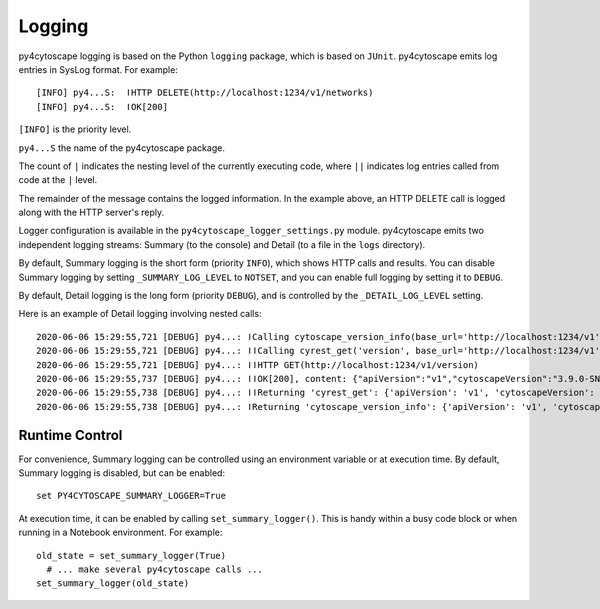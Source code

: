 Logging
=======

py4cytoscape logging is based on the Python ``logging`` package, which is based on ``JUnit``. 
py4cytoscape emits log entries in SysLog format. For example::

   [INFO] py4...S:  ǀHTTP DELETE(http://localhost:1234/v1/networks)
   [INFO] py4...S:  ǀOK[200]

``[INFO]`` is the priority level.

``py4...S`` the name of the py4cytoscape package.

The count of ``|`` indicates the nesting level of the currently executing code, where ``||`` indicates log entries called from code at the ``|`` level. 

The remainder of the message contains the logged information. In the example above, an HTTP DELETE call is logged along with the HTTP server's reply.
 
Logger configuration is available in the ``py4cytoscape_logger_settings.py`` module. py4cytoscape emits two independent logging streams: Summary (to the console) and Detail (to a file in the ``logs`` directory).

By default, Summary logging is the short form (priority ``INFO``), which shows HTTP calls and results. You can disable Summary logging by setting ``_SUMMARY_LOG_LEVEL`` to ``NOTSET``, and you can enable full logging by setting it to ``DEBUG``.

By default, Detail logging is the long form (priority ``DEBUG``), and is controlled by the ``_DETAIL_LOG_LEVEL`` setting.

Here is an example of Detail logging involving nested calls::

   2020-06-06 15:29:55,721 [DEBUG] py4...: ǀCalling cytoscape_version_info(base_url='http://localhost:1234/v1')
   2020-06-06 15:29:55,721 [DEBUG] py4...: ǀǀCalling cyrest_get('version', base_url='http://localhost:1234/v1')
   2020-06-06 15:29:55,721 [DEBUG] py4...: ǀǀHTTP GET(http://localhost:1234/v1/version)
   2020-06-06 15:29:55,737 [DEBUG] py4...: ǀǀOK[200], content: {"apiVersion":"v1","cytoscapeVersion":"3.9.0-SNAPSHOT"}
   2020-06-06 15:29:55,738 [DEBUG] py4...: ǀǀReturning 'cyrest_get': {'apiVersion': 'v1', 'cytoscapeVersion': '3.9.0-SNAPSHOT'}
   2020-06-06 15:29:55,738 [DEBUG] py4...: ǀReturning 'cytoscape_version_info': {'apiVersion': 'v1', 'cytoscapeVersion': '3.9.0-SNAPSHOT'}

Runtime Control
---------------
   
For convenience, Summary logging can be controlled using an environment variable or at execution time. By default, Summary logging is disabled, but can be enabled::

   set PY4CYTOSCAPE_SUMMARY_LOGGER=True

At execution time, it can be enabled by calling ``set_summary_logger()``. This is handy within a busy code block or when running in a Notebook environment. For example::

   old_state = set_summary_logger(True)
     # ... make several py4cytoscape calls ...
   set_summary_logger(old_state)
